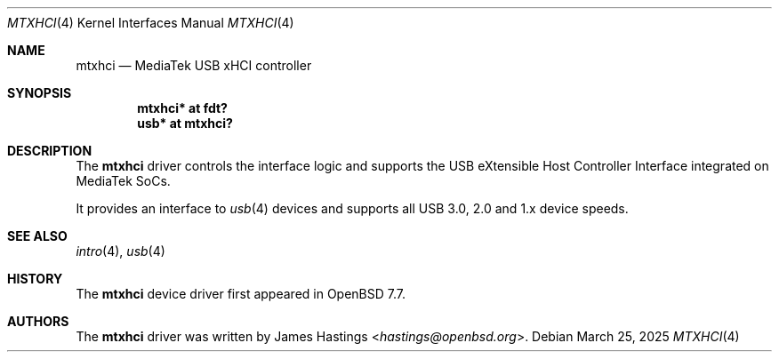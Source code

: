 .\"	$OpenBSD: mtxhci.4,v 1.1 2025/03/25 04:21:07 hastings Exp $
.\"
.\" Copyright (c) 2025 James Hastings <hastings@openbsd.org>
.\"
.\" Permission to use, copy, modify, and distribute this software for any
.\" purpose with or without fee is hereby granted, provided that the above
.\" copyright notice and this permission notice appear in all copies.
.\"
.\" THE SOFTWARE IS PROVIDED "AS IS" AND THE AUTHOR DISCLAIMS ALL WARRANTIES
.\" WITH REGARD TO THIS SOFTWARE INCLUDING ALL IMPLIED WARRANTIES OF
.\" MERCHANTABILITY AND FITNESS. IN NO EVENT SHALL THE AUTHOR BE LIABLE FOR
.\" ANY SPECIAL, DIRECT, INDIRECT, OR CONSEQUENTIAL DAMAGES OR ANY DAMAGES
.\" WHATSOEVER RESULTING FROM LOSS OF USE, DATA OR PROFITS, WHETHER IN AN
.\" ACTION OF CONTRACT, NEGLIGENCE OR OTHER TORTIOUS ACTION, ARISING OUT OF
.\" OR IN CONNECTION WITH THE USE OR PERFORMANCE OF THIS SOFTWARE.
.\"
.Dd $Mdocdate: March 25 2025 $
.Dt MTXHCI 4
.Os
.Sh NAME
.Nm mtxhci
.Nd MediaTek USB xHCI controller
.Sh SYNOPSIS
.Cd "mtxhci* at fdt?"
.Cd "usb*    at mtxhci?"
.Sh DESCRIPTION
The
.Nm
driver controls the interface logic and supports
the USB eXtensible Host Controller Interface
integrated on MediaTek SoCs.
.Pp
It provides an interface to
.Xr usb 4
devices and supports all USB 3.0, 2.0 and 1.x device speeds.
.Sh SEE ALSO
.Xr intro 4 ,
.Xr usb 4
.Sh HISTORY
The
.Nm
device driver first appeared in
.Ox 7.7 .
.Sh AUTHORS
.An -nosplit
The
.Nm
driver was written by
.An James Hastings Aq Mt hastings@openbsd.org .
